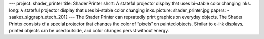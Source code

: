 ---
project: shader_printer
title: Shader Printer
short: A stateful projector display that uses bi-stable color changing inks.
long: A stateful projector display that uses bi-stable color changing inks.
picture: shader_printer.jpg
papers:
- saakes_siggraph_etech_2012
---
The Shader Printer can repeatedly print graphics on everyday objects.
The Shader Printer consists of a special projector that changes the
color of “pixels” on painted objects. Similar to e-ink displays, printed
objects can be used outside, and color changes persist without energy.

.. vimeo:: 42260705